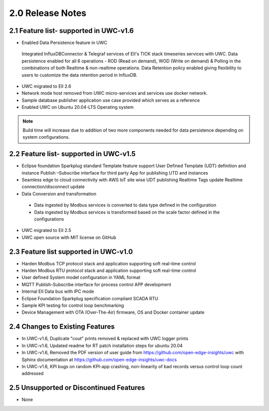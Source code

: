 ========================
2.0 Release Notes
========================
---------------------
2.1 Feature list- supported in UWC-v1.6
---------------------

*	Enabled Data Persistence feature in UWC
   Integrated InfluxDBConnector & Telegraf services of EII's TICK stack timeseries services with UWC.
   Data persistence enabled for all 6 operations - ROD (Read on demand), WOD (Write on demand) & Polling in the combinations of both Realtime & non-realtime operations.
   Data Retention policy enabled giving flexibility to users to customize the data retention period in InfluxDB.
*	UWC migrated to EII 2.6
* Network mode host removed from UWC micro-services and services use docker network.
*	Sample database publisher application use case provided which serves as a reference
*	Enabled UWC on Ubuntu 20.04-LTS Operating system

.. note:: Build time will increase due to addition of two more components needed for data persistence depending on system configurations.

------------------------------------
2.2 Feature list- supported in UWC-v1.5
------------------------------------
*	Eclipse foundation Sparkplug standard Template feature support  
  	User Defined Template (UDT) definition and instance  
  	Publish –Subscribe interface for third party App for publishing UTD and instances  
*	Seamless edge to cloud connectivity with AWS IoT site wise 
  	UDT publishing  
  	Realtime Tags update 
  	Realtime connection/disconnect update 
*	Data Conversion and transformation 
  *	Data ingested by Modbus services is converted to data type defined in the configuration 
  *	Data ingested by Modbus services is transformed based on the scale factor defined in the configurations 
*	UWC migrated to EII 2.5 
*	UWC open source with MIT license on GitHub 

------------------------------------
2.3 Feature list supported in UWC-v1.0 
------------------------------------
*	Harden Modbus TCP protocol stack and application supporting soft real-time control 
*	Harden Modbus RTU protocol stack and application supporting soft real-time control 
*	User defined System model configuration in YAML format 
*	MQTT Publish-Subscribe interface for process control APP development 
*	Internal EII Data bus with IPC mode  
*	Eclipse Foundation Sparkplug specification compliant SCADA RTU 
*	Sample KPI testing for control loop benchmarking 
*	Device Management with OTA (Over-The-Air) firmware, OS and Docker container update 

------------------------------------
2.4 Changes to Existing Features 
------------------------------------
*	In UWC-v1.6, Duplicate "cout" prints removed & replaced with UWC logger prints
*	In UWC-v1.6, Updated readme for RT patch installation steps for ubuntu 20.04
*	In UWC-v1.6, Removed the PDF version of user guide from https://github.com/open-edge-insights/uwc with Sphinx documentation at  https://github.com/open-edge-insights/uwc-docs
* In UWC-v1.6, KPI bugs on random KPI-app crashing, non-linearity of bad records versus control loop count addressed

------------------------------------
2.5 Unsupported or Discontinued Features 
------------------------------------
*	None 


